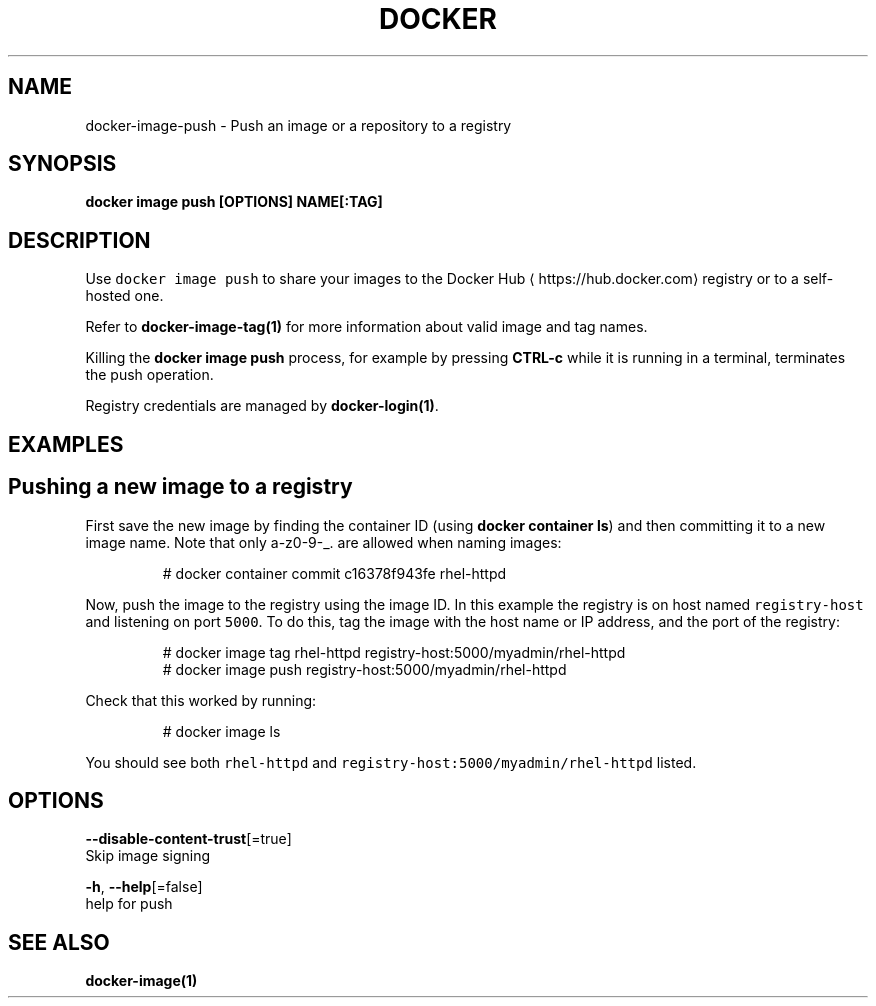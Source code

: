 .TH "DOCKER" "1" "Aug 2018" "Docker Community" "" 
.nh
.ad l


.SH NAME
.PP
docker\-image\-push \- Push an image or a repository to a registry


.SH SYNOPSIS
.PP
\fBdocker image push [OPTIONS] NAME[:TAG]\fP


.SH DESCRIPTION
.PP
Use \fB\fCdocker image push\fR to share your images to the Docker Hub
\[la]https://hub.docker.com\[ra]
registry or to a self\-hosted one.

.PP
Refer to \fBdocker\-image\-tag(1)\fP for more information about valid image and tag names.

.PP
Killing the \fBdocker image push\fP process, for example by pressing \fBCTRL\-c\fP while it
is running in a terminal, terminates the push operation.

.PP
Registry credentials are managed by \fBdocker\-login(1)\fP\&.


.SH EXAMPLES
.SH Pushing a new image to a registry
.PP
First save the new image by finding the container ID (using \fBdocker container ls\fP)
and then committing it to a new image name.  Note that only a\-z0\-9\-\_. are
allowed when naming images:

.PP
.RS

.nf
# docker container commit c16378f943fe rhel\-httpd

.fi
.RE

.PP
Now, push the image to the registry using the image ID. In this example the
registry is on host named \fB\fCregistry\-host\fR and listening on port \fB\fC5000\fR\&. To do
this, tag the image with the host name or IP address, and the port of the
registry:

.PP
.RS

.nf
# docker image tag rhel\-httpd registry\-host:5000/myadmin/rhel\-httpd
# docker image push registry\-host:5000/myadmin/rhel\-httpd

.fi
.RE

.PP
Check that this worked by running:

.PP
.RS

.nf
# docker image ls

.fi
.RE

.PP
You should see both \fB\fCrhel\-httpd\fR and \fB\fCregistry\-host:5000/myadmin/rhel\-httpd\fR
listed.


.SH OPTIONS
.PP
\fB\-\-disable\-content\-trust\fP[=true]
    Skip image signing

.PP
\fB\-h\fP, \fB\-\-help\fP[=false]
    help for push


.SH SEE ALSO
.PP
\fBdocker\-image(1)\fP
